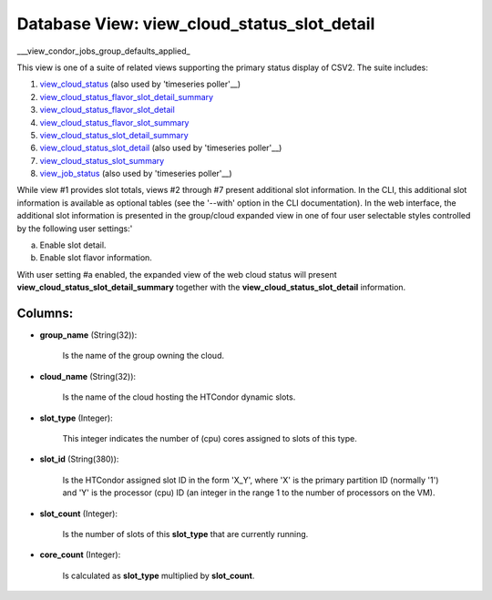 .. File generated by /opt/cloudscheduler/utilities/schema_doc - DO NOT EDIT
..
.. To modify the contents of this file:
..   1. edit the template file ".../cloudscheduler/docs/schema_doc/views/view_cloud_status_slot_detail.yaml"
..   2. run the utility ".../cloudscheduler/utilities/schema_doc"
..

Database View: view_cloud_status_slot_detail
============================================

.. _view_cloud_status: https://cloudscheduler.readthedocs.io/en/latest/_architecture/_data_services/_database/_views/view_cloud_status.html

.. _view_cloud_status_flavor_slot_detail_summary: https://cloudscheduler.readthedocs.io/en/latest/_architecture/_data_services/_database/_views/view_cloud_status_flavor_slot_detail_summary.html

.. _view_cloud_status_flavor_slot_detail: https://cloudscheduler.readthedocs.io/en/latest/_architecture/_data_services/_database/_views/view_cloud_status_flavor_slot_detail.html

.. _view_cloud_status_flavor_slot_summary: https://cloudscheduler.readthedocs.io/en/latest/_architecture/_data_services/_database/_views/view_cloud_status_flavor_slot_summary.html

.. _view_cloud_status_slot_detail_summary: https://cloudscheduler.readthedocs.io/en/latest/_architecture/_data_services/_database/_views/view_cloud_status_slot_detail_summary.html

.. _view_cloud_status_slot_detail: https://cloudscheduler.readthedocs.io/en/latest/_architecture/_data_services/_database/_views/view_cloud_status_slot_detail.html

.. _view_cloud_status_slot_summary: https://cloudscheduler.readthedocs.io/en/latest/_architecture/_data_services/_database/_views/view_cloud_status_slot_summary.html

.. _view_job_status: https://cloudscheduler.readthedocs.io/en/latest/_architecture/_data_services/_database/_views/view_job_status.html

.. _view_condor_jobs_group_defaults_applied: https://cloudscheduler.readthedocs.io/en/latest/_architecture/_data_services/_database/_views/view_condor_jobs_group_defaults_applied.html

___view_condor_jobs_group_defaults_applied_

This view is one of a suite of related views supporting the
primary status display of CSV2. The suite includes:

#. view_cloud_status_ (also used by 'timeseries poller'__)

#. view_cloud_status_flavor_slot_detail_summary_

#. view_cloud_status_flavor_slot_detail_

#. view_cloud_status_flavor_slot_summary_

#. view_cloud_status_slot_detail_summary_

#. view_cloud_status_slot_detail_ (also used by 'timeseries poller'__)

#. view_cloud_status_slot_summary_

#. view_job_status_ (also used by 'timeseries poller'__)

While view #1 provides slot totals, views #2 through #7 present additional
slot information. In the CLI, this additional slot information is available as
optional tables (see the '--with' option in the CLI documentation). In the
web interface, the additional slot information is presented in the group/cloud expanded
view in one of four user selectable styles controlled by the following
user settings:'

a) Enable slot detail.

b) Enable slot flavor information.

With user setting #a enabled, the expanded view of the web cloud
status will present **view_cloud_status_slot_detail_summary** together with the **view_cloud_status_slot_detail** information.


Columns:
^^^^^^^^

* **group_name** (String(32)):

      Is the name of the group owning the cloud.

* **cloud_name** (String(32)):

      Is the name of the cloud hosting the HTCondor dynamic slots.

* **slot_type** (Integer):

      This integer indicates the number of (cpu) cores assigned to slots of
      this type.

* **slot_id** (String(380)):

      Is the HTCondor assigned slot ID in the form 'X_Y', where 'X'
      is the primary partition ID (normally '1') and 'Y' is the processor
      (cpu) ID (an integer in the range 1 to the number of
      processors on the VM).

* **slot_count** (Integer):

      Is the number of slots of this **slot_type** that are currently running.

* **core_count** (Integer):

      Is calculated as **slot_type** multiplied by **slot_count**.

